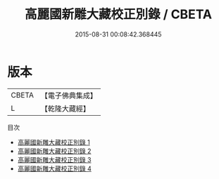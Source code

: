 #+TITLE: 高麗國新雕大藏校正別錄 / CBETA

#+DATE: 2015-08-31 00:08:42.368445
* 版本
 |     CBETA|【電子佛典集成】|
 |         L|【乾隆大藏經】 |
目次
 - [[file:KR6s0075_001.txt][高麗國新雕大藏校正別錄 1]]
 - [[file:KR6s0075_002.txt][高麗國新雕大藏校正別錄 2]]
 - [[file:KR6s0075_003.txt][高麗國新雕大藏校正別錄 3]]
 - [[file:KR6s0075_004.txt][高麗國新雕大藏校正別錄 4]]
